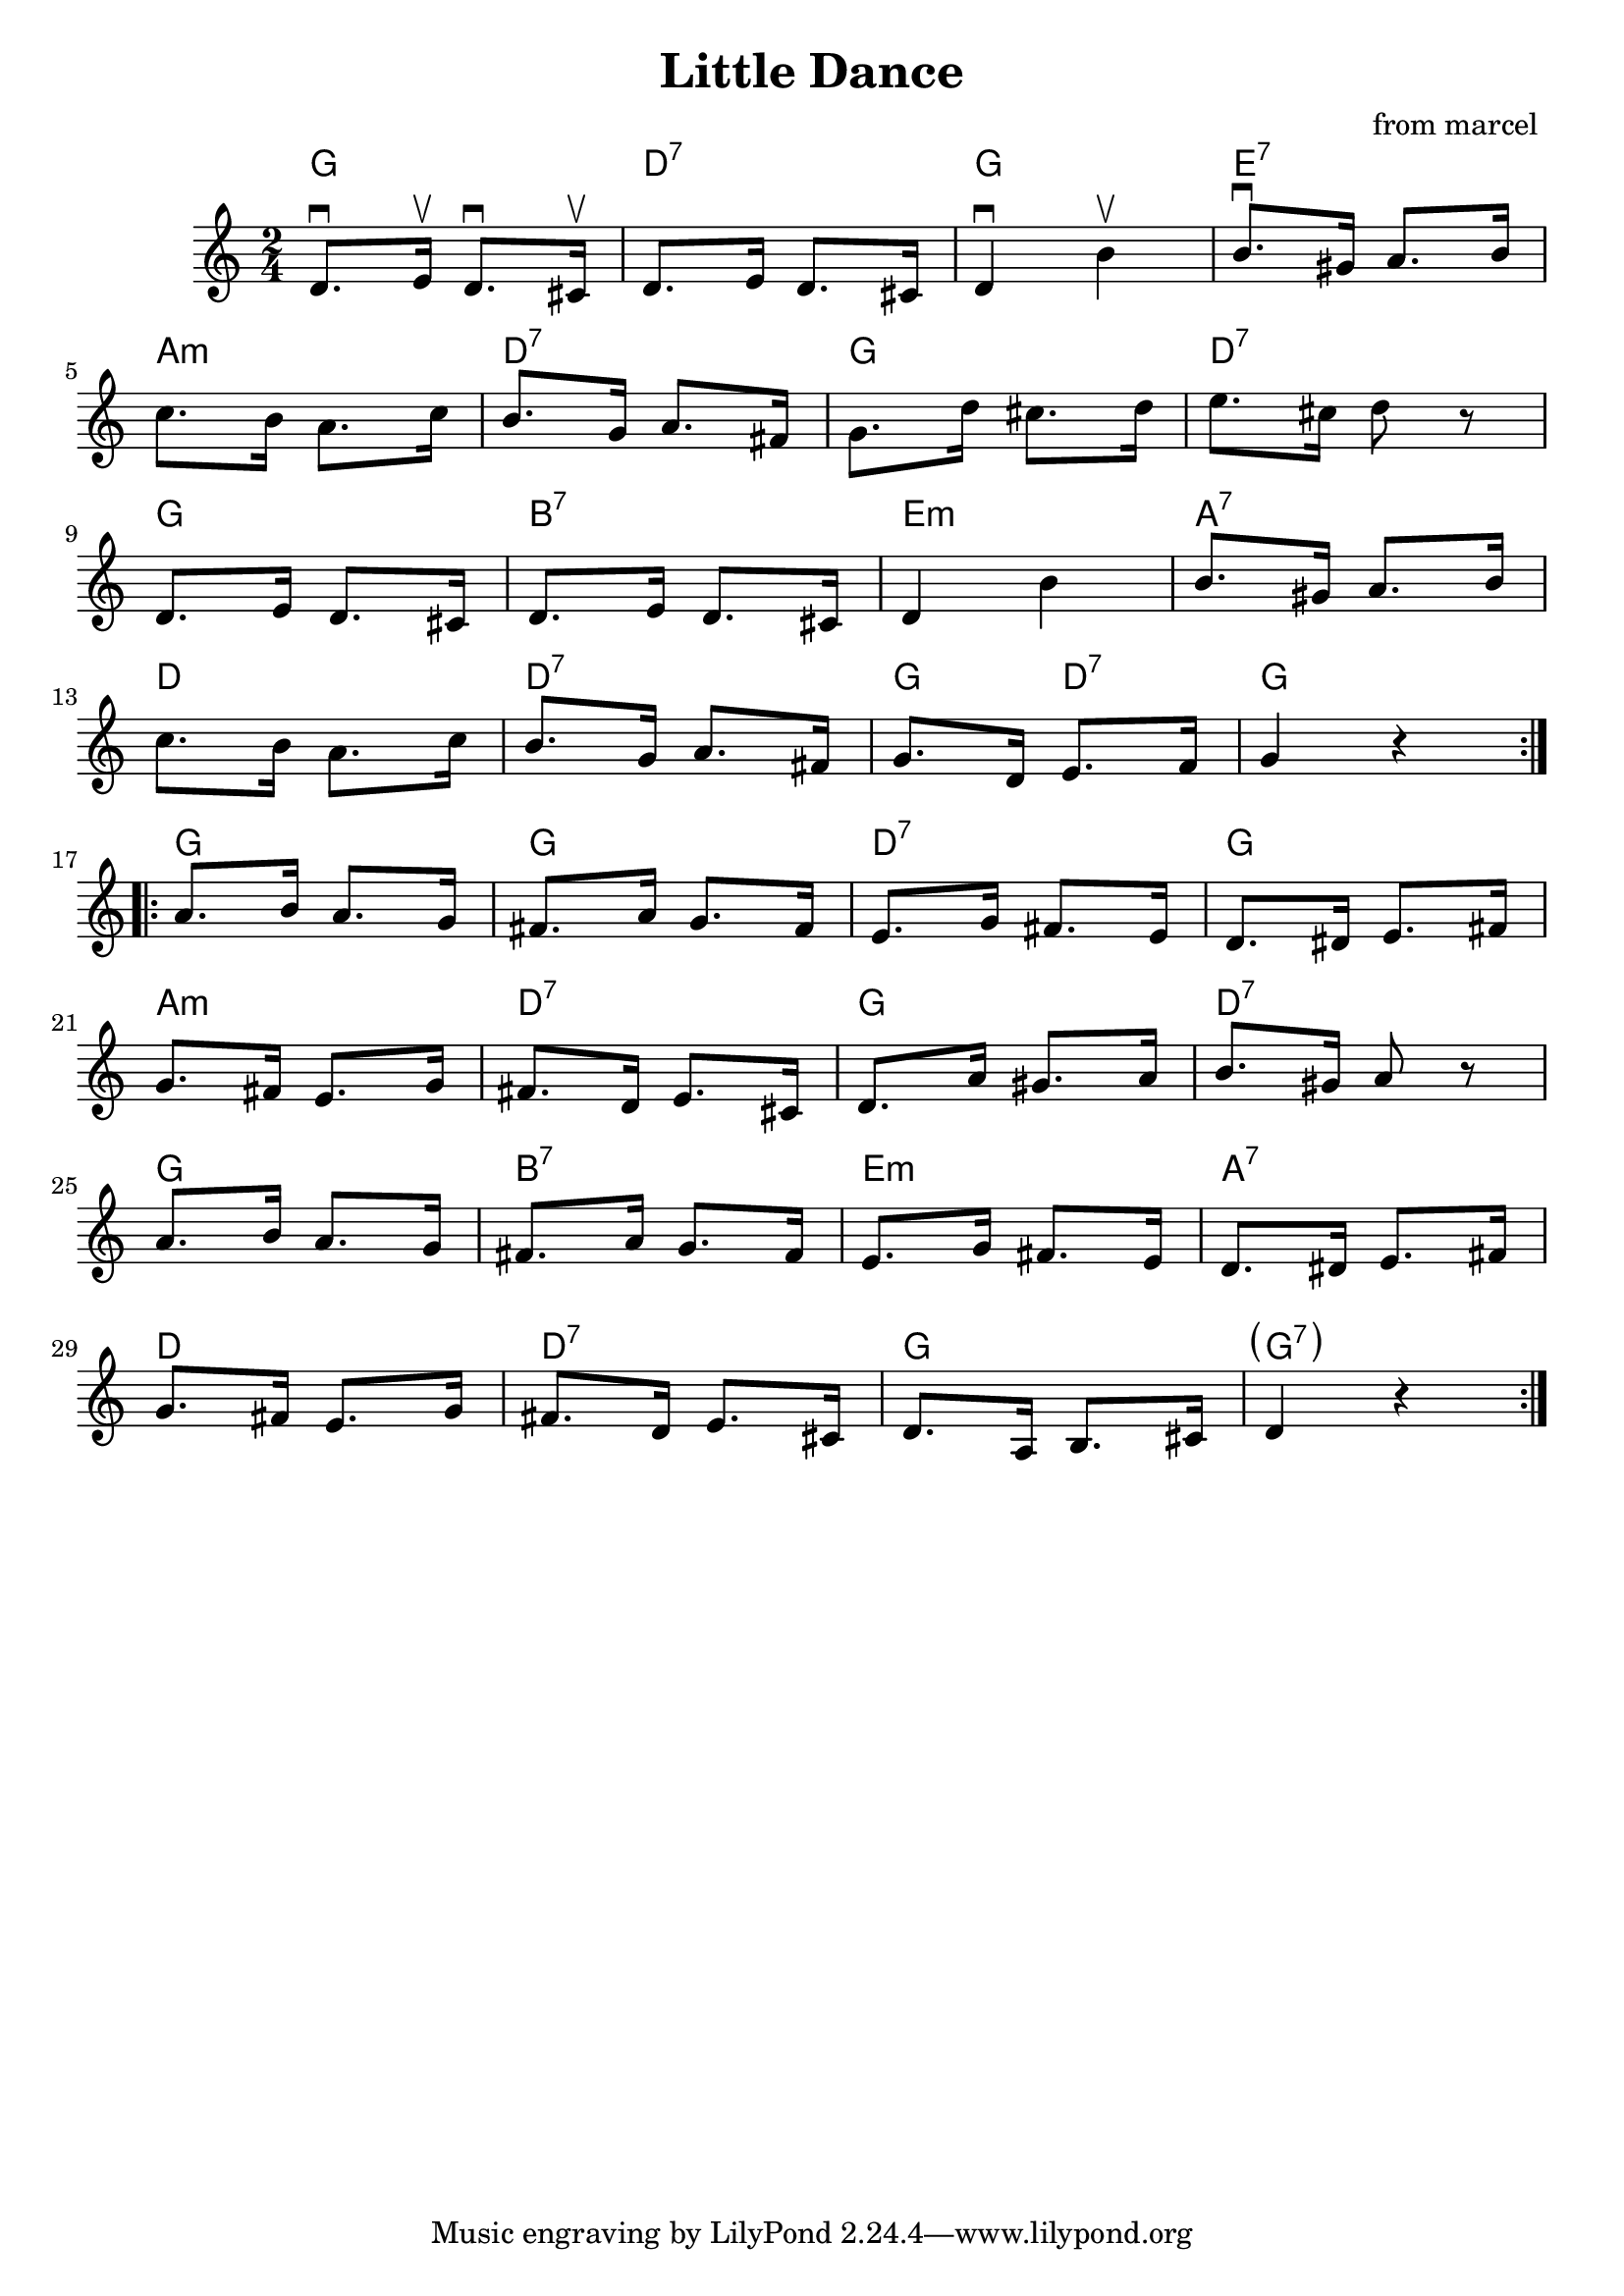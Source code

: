 \header {
  title = "Little Dance"
  composer = "from marcel "
}

% LilyBin
\score {
<<
	\time 2/4
	\chords { 
	g2 d:7 g e:7 a:m d:7 g d:7
	g b:7 e:m a:7 d d:7 g4 d:7 g2
	g g d:7 g a:m d:7 g d:7
	g b:7 e:m a:7 d d:7 g  \parenthesize g:7
	}
	\relative c' {
		\repeat volta 2 {
			d8.\downbow e16 \upbow d8. \downbow cis16 \upbow
			d8. e16  d8. cis16
			d4 \downbow b' \upbow 
			b8. \downbow gis16 a8. b16 

			\break
			c8. b16 a8. c16 
			b8. g16 a8. fis16
			g8. d'16 cis8. d16 
			e8. cis16 d8 r8

			\break
			d,8. e16 d8. cis16 
			d8. e16 d8. cis16
			d4 b'
			b8. gis16 a8. b16

			\break
			c8. b16 a8. c16 
			b8. g16 a8. fis16
			g8. d16 e8. f16 g4 r 
		}		
		
		\repeat volta 2 {
			\break
			a8. b16 a8. g16
			fis8. a16 g8. fis16
			e8. g16 fis8. e16
			d8. dis16 e8. fis16

			\break
			g8. fis16 e8. g16
			fis8. d16 e8. cis16
			d8. a'16 gis8. a16
			b8. gis16 a8 r

			\break
			a8. b16 a8. g16
			fis8. a16 g8. fis16
			e8. g16 fis8. e16
			d8. dis16 e8. fis16

			\break
			g8. fis16 e8. g16
			fis8. d16 e8. cis16
			d8. a16 b8. cis16
			d4  r
		}		
	}
>>
	\layout{}
	\midi{}
}
